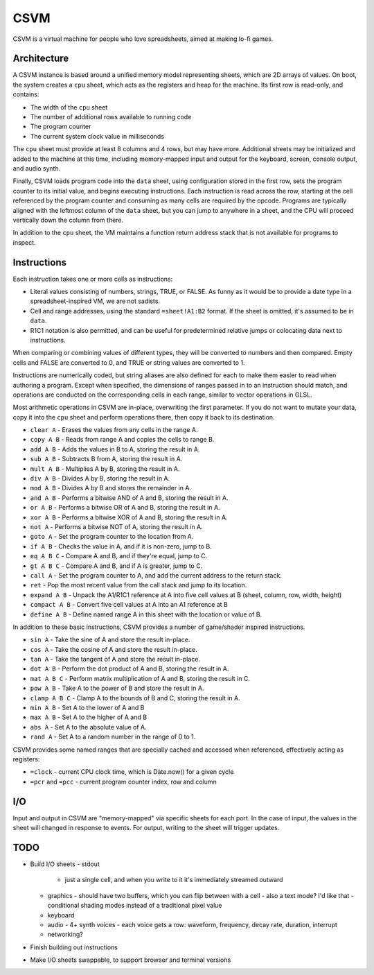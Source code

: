 CSVM
====

CSVM is a virtual machine for people who love spreadsheets, aimed at making lo-fi games.

Architecture
------------

A CSVM instance is based around a unified memory model representing sheets, which are 2D arrays of values. On boot, the system creates a ``cpu`` sheet, which acts as the registers and heap for the machine. Its first row is read-only, and contains:

* The width of the ``cpu`` sheet
* The number of additional rows available to running code
* The program counter
* The current system clock value in milliseconds

The ``cpu`` sheet must provide at least 8 columns and 4 rows, but may have more. Additional sheets may be initialized and added to the machine at this time, including memory-mapped input and output for the keyboard, screen, console output, and audio synth.

Finally, CSVM loads program code into the ``data`` sheet, using configuration stored in the first row, sets the program counter to its initial value, and begins executing instructions. Each instruction is read across the row, starting at the cell referenced by the program counter and consuming as many cells are required by the opcode. Programs are typically aligned with the leftmost column of the ``data`` sheet, but you can jump to anywhere in a sheet, and the CPU will proceed vertically down the column from there.

In addition to the ``cpu`` sheet, the VM maintains a function return address stack that is not available for programs to inspect.

Instructions
------------

Each instruction takes one or more cells as instructions:

* Literal values consisting of numbers, strings, TRUE, or FALSE. As funny as it would be to provide a date type in a spreadsheet-inspired VM, we are not sadists.
* Cell and range addresses, using the standard ``=sheet!A1:B2`` format. If the sheet is omitted, it's assumed to be in ``data``. 
* R1C1 notation is also permitted, and can be useful for predetermined relative jumps or colocating data next to instructions.

When comparing or combining values of different types, they will be converted to numbers and then compared. Empty cells and FALSE are converted to 0, and TRUE or string values are converted to 1.

Instructions are numerically coded, but string aliases are also defined for each to make them easier to read when authoring a program. Except when specified, the dimensions of ranges passed in to an instruction should match, and operations are conducted on the corresponding cells in each range, similar to vector operations in GLSL.

Most arithmetic operations in CSVM are in-place, overwriting the first parameter. If you do not want to mutate your data, copy it into the ``cpu`` sheet and perform operations there, then copy it back to its destination.

* ``clear A`` - Erases the values from any cells in the range A.
* ``copy A B`` - Reads from range A and copies the cells to range B.
* ``add A B`` - Adds the values in B to A, storing the result in A.
* ``sub A B`` - Subtracts B from A, storing the result in A.
* ``mult A B`` - Multiplies A by B, storing the result in A.
* ``div A B`` - Divides A by B, storing the result in A.
* ``mod A B`` - Divides A by B and stores the remainder in A.
* ``and A B`` - Performs a bitwise AND of A and B, storing the result in A.
* ``or A B`` - Performs a bitwise OR of A and B, storing the result in A. 
* ``xor A B`` - Performs a bitwise XOR of A and B, storing the result in A.
* ``not A`` - Performs a bitwise NOT of A, storing the result in A.
* ``goto A`` - Set the program counter to the location from A.
* ``if A B`` - Checks the value in A, and if it is non-zero, jump to B.
* ``eq A B C`` - Compare A and B, and if they're equal, jump to C.
* ``gt A B C`` - Compare A and B, and if A is greater, jump to C.
* ``call A`` - Set the program counter to A, and add the current address to the return stack.
* ``ret`` - Pop the most recent value from the call stack and jump to its location.
* ``expand A B`` - Unpack the A1/R1C1 reference at A into five cell values at B (sheet, column, row, width, height)
* ``compact A B`` - Convert five cell values at A into an A1 reference at B
* ``define A B`` - Define named range A in this sheet with the location or value of B.

In addition to these basic instructions, CSVM provides a number of game/shader inspired instructions.

* ``sin A`` - Take the sine of A and store the result in-place.
* ``cos A`` - Take the cosine of A and store the result in-place.
* ``tan A`` - Take the tangent of A and store the result in-place.
* ``dot A B`` - Perform the dot product of A and B, storing the result in A.
* ``mat A B C`` - Perform matrix multiplication of A and B, storing the result in C.
* ``pow A B`` - Take A to the power of B and store the result in A.
* ``clamp A B C`` - Clamp A to the bounds of B and C, storing the result in A.
* ``min A B`` - Set A to the lower of A and B
* ``max A B`` - Set A to the higher of A and B
* ``abs A`` - Set A to the absolute value of A.
* ``rand A`` - Set A to a random number in the range of 0 to 1.

CSVM provides some named ranges that are specially cached and accessed when referenced, effectively acting as registers:

* ``=clock`` - current CPU clock time, which is Date.now() for a given cycle
* ``=pcr`` and ``=pcc`` - current program counter index, row and column

I/O
---

Input and output in CSVM are "memory-mapped" via specific sheets for each port. In the case of input, the values in the sheet will changed in response to events. For output, writing to the sheet will trigger updates.

TODO
----

- Build I/O sheets
  - stdout
    - just a single cell, and when you write to it it's immediately streamed outward
  - graphics
    - should have two buffers, which you can flip between with a cell
    - also a text mode? I'd like that
    - conditional shading modes instead of a traditional pixel value
  - keyboard
  - audio
    - 4+ synth voices
    - each voice gets a row: waveform, frequency, decay rate, duration, interrupt
  - networking?
- Finish building out instructions
- Make I/O sheets swappable, to support browser and terminal versions